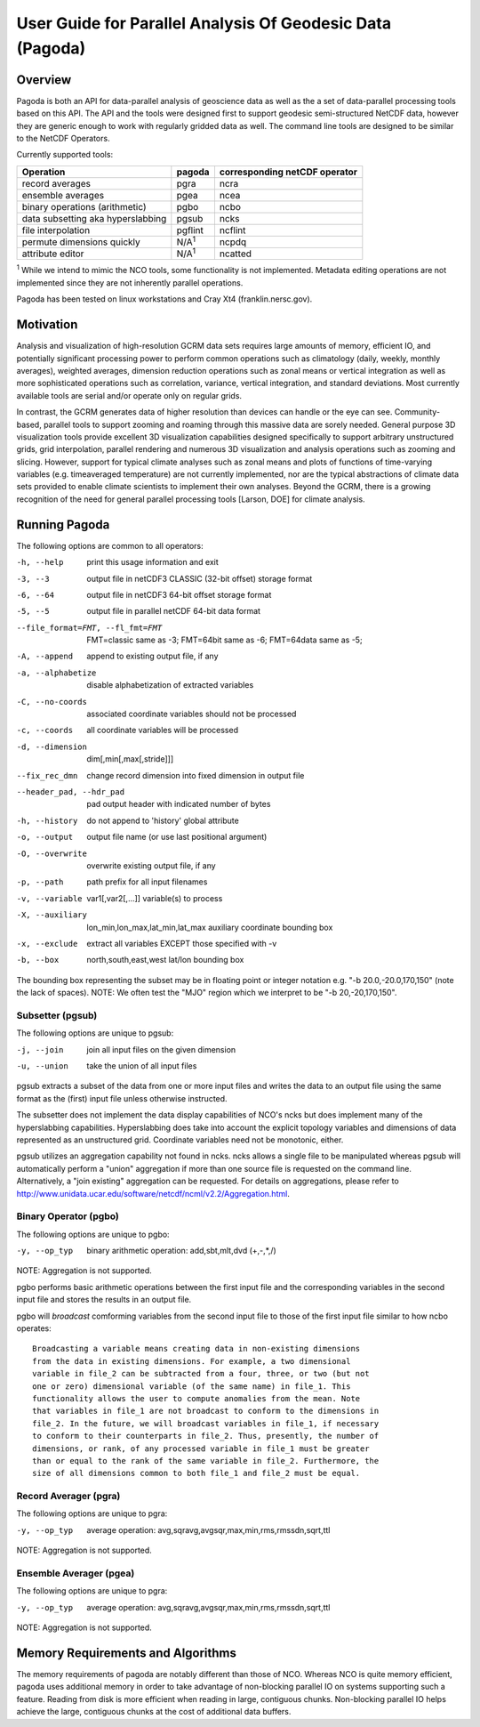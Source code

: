 User Guide for Parallel Analysis Of Geodesic Data (Pagoda)
**********************************************************

Overview
========

Pagoda is both an API for data-parallel analysis of geoscience data as well as
the a set of data-parallel processing tools based on this API. The API and the
tools were designed first to support geodesic semi-structured NetCDF data,
however they are generic enough to work with regularly gridded data as well.
The command line tools are designed to be similar to the NetCDF Operators.

Currently supported tools:

=================================  =============  =============================
Operation                          pagoda         corresponding netCDF operator
=================================  =============  =============================
record averages                    pgra           ncra
ensemble averages                  pgea           ncea
binary operations (arithmetic)     pgbo           ncbo
data subsetting aka hyperslabbing  pgsub          ncks
file interpolation                 pgflint        ncflint
permute dimensions quickly         N/A\ :sup:`1`  ncpdq
attribute editor                   N/A\ :sup:`1`  ncatted
=================================  =============  =============================

:sup:`1` While we intend to mimic the NCO tools, some functionality is not
implemented.  Metadata editing operations are not implemented since they are
not inherently parallel operations.

Pagoda has been tested on linux workstations and Cray Xt4 (franklin.nersc.gov).

Motivation
==========
Analysis and visualization of high-resolution GCRM data sets requires large
amounts of memory, efficient IO, and potentially significant processing power
to perform common operations such as climatology (daily, weekly, monthly
averages), weighted averages, dimension reduction operations such as zonal
means or vertical integration as well as more sophisticated operations such as
correlation, variance, vertical integration, and standard deviations. Most
currently available tools are serial and/or operate only on regular grids.

In contrast, the GCRM generates data of higher resolution than devices can
handle or the eye can see. Community-based, parallel tools to support zooming
and roaming through this massive data are sorely needed. General purpose 3D
visualization tools provide excellent 3D visualization capabilities designed
specifically to support arbitrary unstructured grids, grid interpolation,
parallel rendering and numerous 3D visualization and analysis operations such
as zooming and slicing. However, support for typical climate analyses such as
zonal means and plots of functions of time-varying variables (e.g. timeaveraged
temperature) are not currently implemented, nor are the typical abstractions of
climate data sets provided to enable climate scientists to implement their own
analyses. Beyond the GCRM, there is a growing recognition of the need for
general parallel processing tools [Larson, DOE] for climate analysis.

Running Pagoda
==============
The following options are common to all operators:

-h, --help           print this usage information and exit

-3, --3              output file in netCDF3 CLASSIC (32-bit offset) storage
                     format

-6, --64             output file in netCDF3 64-bit offset storage format

-5, --5              output file in parallel netCDF 64-bit data format

--file_format=FMT, --fl_fmt=FMT
                     FMT=classic same as -3;
                     FMT=64bit same as -6;
                     FMT=64data same as -5;

-A, --append         append to existing output file, if any

-a, --alphabetize    disable alphabetization of extracted variables

-C, --no-coords      associated coordinate variables should not be processed

-c, --coords         all coordinate variables will be processed

-d, --dimension      dim[,min[,max[,stride]]]

--fix_rec_dmn        change record dimension into fixed dimension in output
                     file

--header_pad, --hdr_pad
                     pad output header with indicated number of bytes

-h, --history        do not append to 'history' global attribute

-o, --output         output file name (or use last positional argument)

-O, --overwrite      overwrite existing output file, if any

-p, --path           path prefix for all input filenames

-v, --variable       var1[,var2[,...]] variable(s) to process

-X, --auxiliary      lon_min,lon_max,lat_min,lat_max auxiliary coordinate
                     bounding box

-x, --exclude        extract all variables EXCEPT those specified with -v

-b, --box            north,south,east,west lat/lon bounding box

The bounding box representing the subset may be in floating point or integer
notation e.g.  "-b 20.0,-20.0,170,150" (note the lack of spaces).  NOTE: We
often test the "MJO" region which we interpret to be "-b 20,-20,170,150".

Subsetter (pgsub)
-----------------
The following options are unique to pgsub:

-j, --join           join all input files on the given dimension

-u, --union          take the union of all input files

pgsub extracts a subset of the data from one or more input files and writes the
data to an output file using the same format as the (first) input file unless
otherwise instructed.

The subsetter does not implement the data display capabilities of NCO's ncks
but does implement many of the hyperslabbing capabilities.  Hyperslabbing does
take into account the explicit topology variables and dimensions of data
represented as an unstructured grid.  Coordinate variables need not be
monotonic, either.

pgsub utilizes an aggregation capability not found in ncks.  ncks allows a
single file to be manipulated whereas pgsub will automatically perform a
"union" aggregation if more than one source file is requested on the command
line.  Alternatively, a "join existing" aggregation can be requested.  For
details on aggregations, please refer to
http://www.unidata.ucar.edu/software/netcdf/ncml/v2.2/Aggregation.html.

Binary Operator (pgbo)
----------------------
The following options are unique to pgbo:

-y, --op_typ         binary arithmetic operation: add,sbt,mlt,dvd (+,-,*,/)

NOTE: Aggregation is not supported.

pgbo performs basic arithmetic operations between the first input file and the
corresponding variables in the second input file and stores the results in an
output file.

pgbo will *broadcast* comforming variables from the second input file to those
of the first input file similar to how ncbo operates::

    Broadcasting a variable means creating data in non-existing dimensions
    from the data in existing dimensions. For example, a two dimensional
    variable in file_2 can be subtracted from a four, three, or two (but not
    one or zero) dimensional variable (of the same name) in file_1. This
    functionality allows the user to compute anomalies from the mean. Note
    that variables in file_1 are not broadcast to conform to the dimensions in
    file_2. In the future, we will broadcast variables in file_1, if necessary
    to conform to their counterparts in file_2. Thus, presently, the number of
    dimensions, or rank, of any processed variable in file_1 must be greater
    than or equal to the rank of the same variable in file_2. Furthermore, the
    size of all dimensions common to both file_1 and file_2 must be equal. 

Record Averager (pgra)
----------------------
The following options are unique to pgra:

-y, --op_typ         average operation:
                     avg,sqravg,avgsqr,max,min,rms,rmssdn,sqrt,ttl

NOTE: Aggregation is not supported.

Ensemble Averager (pgea)
------------------------
The following options are unique to pgra:

-y, --op_typ         average operation:
                     avg,sqravg,avgsqr,max,min,rms,rmssdn,sqrt,ttl

NOTE: Aggregation is not supported.

Memory Requirements and Algorithms
==================================
The memory requirements of pagoda are notably different than those of NCO.
Whereas NCO is quite memory efficient, pagoda uses additional memory in order
to take advantage of non-blocking parallel IO on systems supporting such a
feature.  Reading from disk is more efficient when reading in large, contiguous
chunks.  Non-blocking parallel IO helps achieve the large, contiguous chunks
at the cost of additional data buffers.
